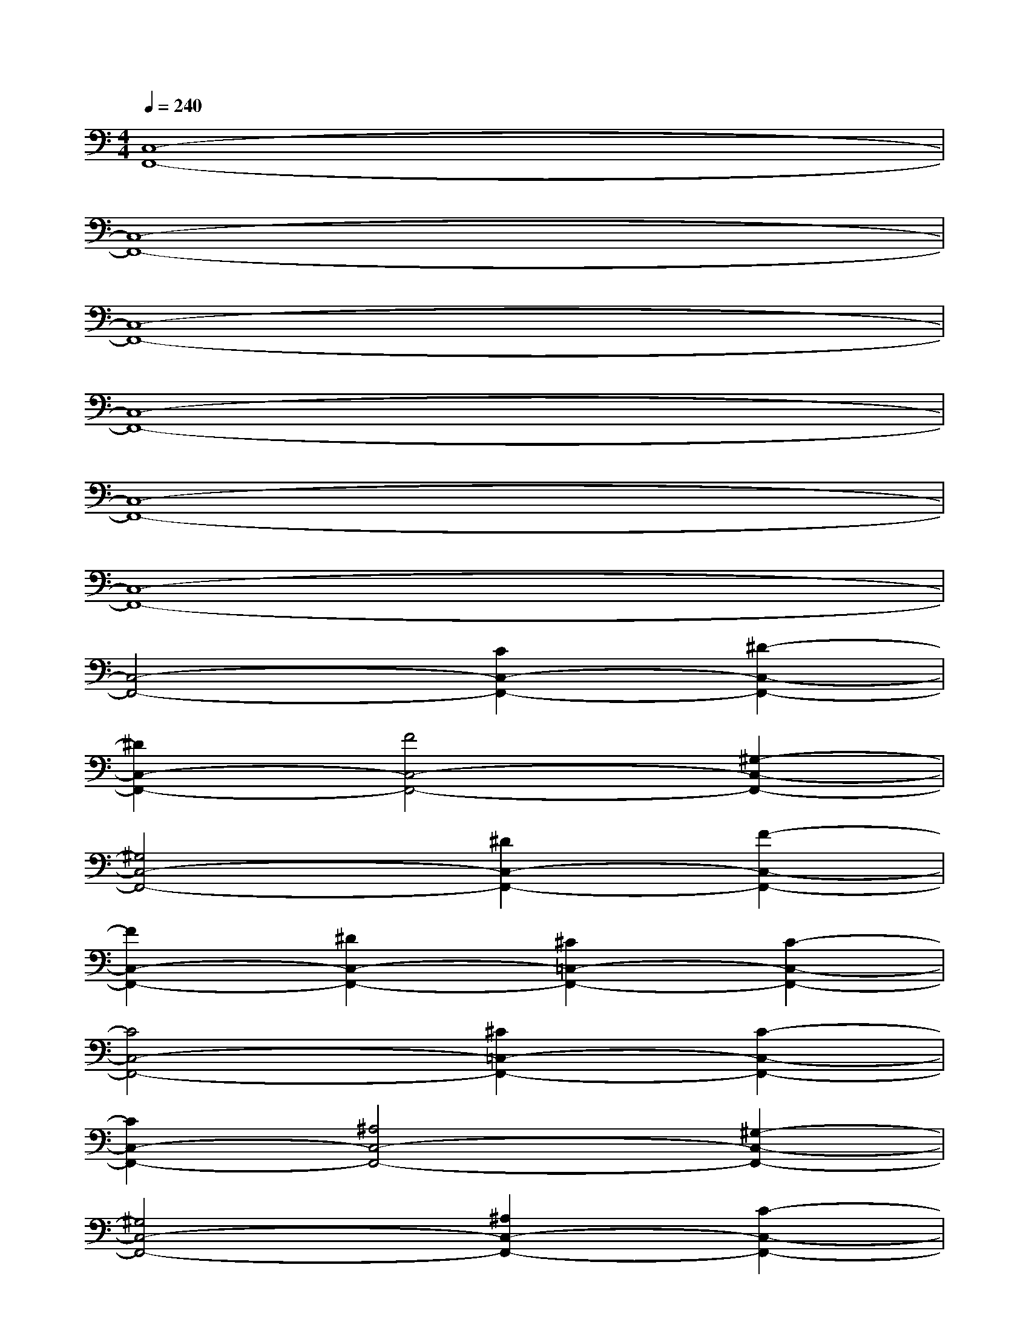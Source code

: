 X:1
T:
M:4/4
L:1/8
Q:1/4=240
K:C%0sharps
V:1
[C,8-F,,8-]|
[C,8-F,,8-]|
[C,8-F,,8-]|
[C,8-F,,8-]|
[C,8-F,,8-]|
[C,8-F,,8-]|
[C,4-F,,4-][C2C,2-F,,2-][^D2-C,2-F,,2-]|
[^D2C,2-F,,2-][F4C,4-F,,4-][^G,2-C,2-F,,2-]|
[^G,4C,4-F,,4-][^D2C,2-F,,2-][F2-C,2-F,,2-]|
[F2C,2-F,,2-][^D2C,2-F,,2-][^C2=C,2-F,,2-][C2-C,2-F,,2-]|
[C4C,4-F,,4-][^C2=C,2-F,,2-][C2-C,2-F,,2-]|
[C2C,2-F,,2-][^A,4C,4-F,,4-][^G,2-C,2-F,,2-]|
[^G,4C,4-F,,4-][^A,2C,2-F,,2-][C2-C,2-F,,2-]|
[C2C,2-F,,2-][^A,2C,2-F,,2-][^G,2C,2-F,,2-][=G,2-C,2-F,,2-]|
[G,4C,4-F,,4-][C2C,2-F,,2-][^D2-C,2-F,,2-]|
[^D2C,2-F,,2-][F4C,4-F,,4-][^G,2-C,2-F,,2-]